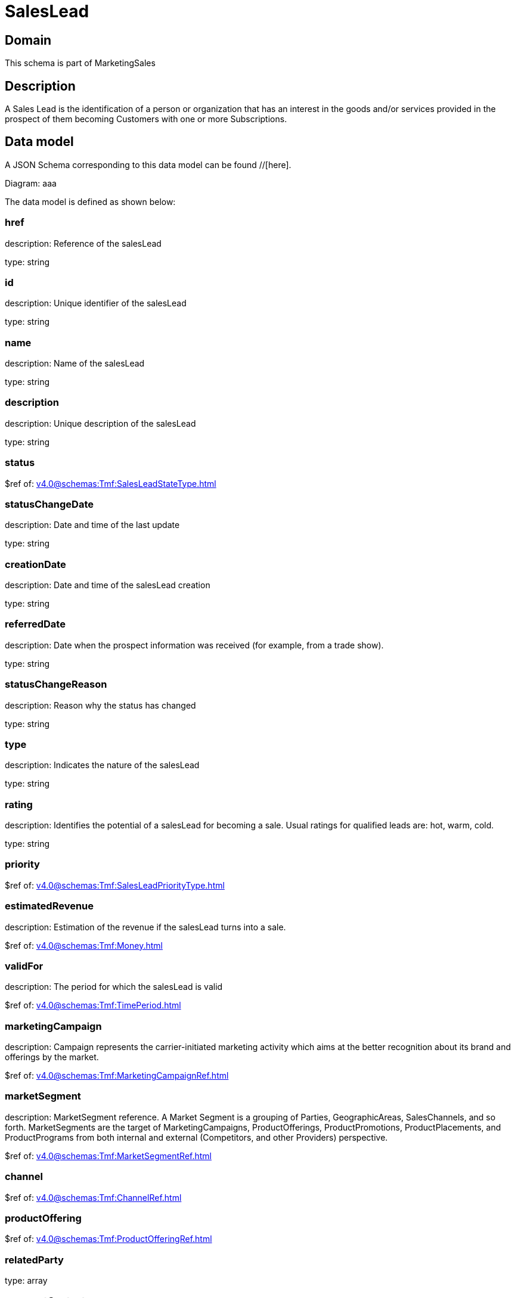 = SalesLead

[#domain]
== Domain

This schema is part of MarketingSales

[#description]
== Description
A Sales Lead is the identification of a person or organization that has an interest in the goods and/or services provided in the prospect of them becoming Customers with one or more Subscriptions.


[#data_model]
== Data model

A JSON Schema corresponding to this data model can be found //[here].

Diagram:
aaa

The data model is defined as shown below:


=== href
description: Reference of the salesLead

type: string


=== id
description: Unique identifier of the salesLead

type: string


=== name
description: Name of the salesLead

type: string


=== description
description: Unique description of the salesLead

type: string


=== status
$ref of: xref:v4.0@schemas:Tmf:SalesLeadStateType.adoc[]


=== statusChangeDate
description: Date and time of the last update

type: string


=== creationDate
description: Date and time of the salesLead creation

type: string


=== referredDate
description: Date when the prospect information was received (for example, from a trade show).

type: string


=== statusChangeReason
description: Reason why the status has changed

type: string


=== type
description: Indicates the nature of the salesLead

type: string


=== rating
description: Identifies the potential of a salesLead for becoming a sale. Usual ratings for qualified leads are: hot, warm, cold.

type: string


=== priority
$ref of: xref:v4.0@schemas:Tmf:SalesLeadPriorityType.adoc[]


=== estimatedRevenue
description: Estimation of the revenue if the salesLead turns into a sale.

$ref of: xref:v4.0@schemas:Tmf:Money.adoc[]


=== validFor
description: The period for which the salesLead is valid

$ref of: xref:v4.0@schemas:Tmf:TimePeriod.adoc[]


=== marketingCampaign
description: Campaign represents the carrier-initiated marketing activity which aims at the better recognition about its brand and offerings by the market.

$ref of: xref:v4.0@schemas:Tmf:MarketingCampaignRef.adoc[]


=== marketSegment
description: MarketSegment reference. A Market Segment is a grouping of Parties, GeographicAreas, SalesChannels, and so forth. MarketSegments are the target of MarketingCampaigns, ProductOfferings, ProductPromotions, ProductPlacements, and ProductPrograms from both internal and external (Competitors, and other Providers) perspective.

$ref of: xref:v4.0@schemas:Tmf:MarketSegmentRef.adoc[]


=== channel
$ref of: xref:v4.0@schemas:Tmf:ChannelRef.adoc[]


=== productOffering
$ref of: xref:v4.0@schemas:Tmf:ProductOfferingRef.adoc[]


=== relatedParty
type: array


=== prospectContact
type: array


=== productSpecification
$ref of: xref:v4.0@schemas:Tmf:ProductSpecificationRef.adoc[]


=== category
$ref of: xref:v4.0@schemas:Tmf:CategoryRef.adoc[]


=== salesOpportunity
$ref of: xref:v4.0@schemas:Tmf:SalesOpportunityRef.adoc[]


=== product
$ref of: xref:v4.0@schemas:Tmf:ProductRef.adoc[]


=== note
type: array


[#all_of]
== All Of

This schema extends: xref:v4.0@schemas:Tmf:Entity.adoc[]
